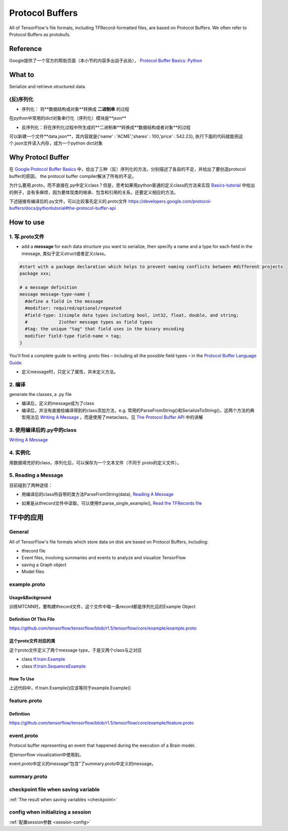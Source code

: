 Protocol Buffers
===================
All of TensorFlow's file formats, including TFRecord-formatted files, are based on Protocol Buffers. We often refer to Protocol Buffers as protobufs. 

Reference
----------
Google提供了一个官方的帮助页面（本小节的内容多出自于此处）， `Protocol Buffer Basics: Python
<https://developers.google.com/protocol-buffers/docs/pythontutorial>`_

What to
--------
Serialize and retrieve structured data.

(反)序列化
^^^^^^^^^^^
- 序列化： 将**数据结构或对象**转换成 **二进制串** 的过程

在python中常用的dict对象串行化（序列化）模块是**json**

.. code-block:: python
  :linenos:

  import json
  data = {
    'name' : 'ACME',
    'shares' : 100,
    'price' : 542.23
  }
  json_str = json.dumps(data) #type(json_str) is str

- 反序列化：将在序列化过程中所生成的**二进制串**转换成**数据结构或者对象**的过程

可以新建一个文件**data.json**，其内容就是{'name' : 'ACME','shares' : 100,'price' : 542.23}, 执行下面的代码就能把这个.json文件读入内存，成为一个python dict对象

.. code-block:: python
  :linenos:

  # Reading data back
  with open('data.json', 'r') as f:
    data = json.load(f)

Why Protocl Buffer 
---------------------
在 `Google Protocol Buffer Basics <https://developers.google.com/protocol-buffers/docs/pythontutorial#why-use-protocol-buffers>`_ 中，给出了三种（反）序列化的方法，分别描述了各自的不足，并给出了要创造protocol buffer的原因， the protocol buffer compiler解决了所有的不足。

为什么要用.proto，而不直接在.py中定义class？但是，思考如果用python普通的定义class的方法来实现 `Basics-tutorial <https://developers.google.com/protocol-buffers/docs/pythontutorial>`_ 中给出的例子，会有多麻烦，因为要体现类的继承、包含和引用的关系，还要定义相应的方法。

下述链接有编译后的.py文件，可以比较事先定义的.proto文件
https://developers.google.com/protocol-buffers/docs/pythontutorial#the-protocol-buffer-api

How to use
-------------
1. 写.proto文件
^^^^^^^^^^^^^^^^^^

- add a **message** for each data structure you want to serialize, then specify a name and a type for each field in the message, 类似于定义struct或者定义class。

.. code-block:: none

  #start with a package declaration which helps to prevent naming conflicts between #different projects
  package xxx;  

  # a message definition
  message message-type-name {
    #define a field in the message
    #modifier: required/optional/repeated
    #field-type: 1)simple data types including bool, int32, float, double, and string;
    #            2)other message types as field types
    #tag: the unique "tag" that field uses in the binary encoding
    modifier field-type field-name = tag;
  }

You'll find a complete guide to writing .proto files – including all the possible field types – in the `Protocol Buffer Language Guide <https://developers.google.com/protocol-buffers/docs/proto>`_.

- 定义message时，只定义了属性，并未定义方法。

2. 编译
^^^^^^^^

generate the classes, a .py file

- 编译后，定义的message成为了class
- 编译后，并没有直接给编译得到的class添加方法，e.g. 常用的ParseFromString()和SerializeToString()，这两个方法的典型用法见 `Writing A Message <https://developers.google.com/protocol-buffers/docs/pythontutorial#writing-a-message>`_ 。而是使用了metaclass，见 `The Protocol Buffer API <https://developers.google.com/protocol-buffers/docs/pythontutorial#the-protocol-buffer-api>`_ 中的讲解

3. 使用编译后的.py中的class
^^^^^^^^^^^^^^^^^^^^^^^^^^^^

`Writing A Message <https://developers.google.com/protocol-buffers/docs/pythontutorial#writing-a-message>`_

4. 实例化
^^^^^^^^^^^
用数据填充好的class，序列化后，可以保存为一个文本文件（不同于.proto的定义文件）。

5. Reading a Message
^^^^^^^^^^^^^^^^^^^^^^
目前碰到了两种途径：

- 用编译后的class所自带的类方法ParseFromString(data), `Reading A Message <https://developers.google.com/protocol-buffers/docs/pythontutorial#reading-a-message>`_

.. code-block:: python
  :linenos:

  address_book = addressbook_pb2.AddressBook()

  # Read the existing address book.
  f = open(sys.argv[1], "rb")
  address_book.ParseFromString(f.read())
  f.close()

- 如果是从tfrecord文件中读取，可以使用tf.parse_single_example(), `Read the TFRecords file <http://www.machinelearninguru.com/deep_learning/tensorflow/basics/tfrecord/tfrecord.html>`_

.. code-block:: python
  :linenos:

  #Define a decoder
  #@return: A dict mapping feature keys to Tensor and SparseTensor values.
  image_features = tf.parse_single_example(
      serialized_example,
      features={
          'image/encoded': tf.FixedLenFeature([], tf.string),#one image  one record
          'image/label': tf.FixedLenFeature([], tf.int64),
          'image/roi': tf.FixedLenFeature([4], tf.float32),
          'image/landmark': tf.FixedLenFeature([10],tf.float32)
      }
  )

.. _example-proto:

TF中的应用
------------
General
^^^^^^^^^
All of TensorFlow's file formats which store data on disk are based on Protocol Buffers, including:

- tfrecord file
- Event files, involving summaries and events to analyze and visualize TensorFlow
- saving a Graph object
- Model files

example.proto
^^^^^^^^^^^^^^^^
Usage&Background
+++++++++++++++++++++
训练MTCNN时，要构建tfrecord文件，这个文件中每一条record都是序列化后的Example Object

Definition Of This File
+++++++++++++++++++++++++++
https://github.com/tensorflow/tensorflow/blob/r1.5/tensorflow/core/example/example.proto

.. code-block:: python
  :linenos:

  message Example {
    Features features = 1;
  };

  message Features {
    // Map from feature name to feature.
    map<string, Feature> feature = 1;
  };

  message Feature {
  // Each feature can be exactly one kind.
    oneof kind {
      BytesList bytes_list = 1;
      FloatList float_list = 2;
      Int64List int64_list = 3;
    }
  };

  // Containers to hold repeated fundamental values.
  message BytesList {
    repeated bytes value = 1;
  }
  message FloatList {
    repeated float value = 1 [packed = true];
  }
  message Int64List {
    repeated int64 value = 1 [packed = true];
  }

这个proto文件对应的类
++++++++++++++++++++++
这个proto文件定义了两个message type，于是又两个class与之对应

- class `tf.train.Example <https://www.tensorflow.org/api_docs/python/tf/train/Example>`_
- class `tf.train.SequenceExample <https://www.tensorflow.org/api_docs/python/tf/train/SequenceExample>`_

How To Use
+++++++++++++++
.. code-block:: python
  :linenos:

  example = tf.train.Example(features=tf.train.Features(feature={
        'image/encoded': _bytes_feature(image_buffer),
        'image/label': _int64_feature(class_label),
        'image/roi': _float_feature(roi), #ROI: region of interest
        'image/landmark': _float_feature(landmark)
  }))

上述代码中，tf.train.Example()应该等同于example.Example()

.. _feature-proto:

feature.proto
^^^^^^^^^^^^^^^
Definition
++++++++++++
https://github.com/tensorflow/tensorflow/blob/r1.5/tensorflow/core/example/feature.proto

event.proto
^^^^^^^^^^^^^^
Protocol buffer representing an event that happened during the execution of a Brain model.

在tensorflow visualization中使用到。

event.proto中定义的message“包含”了summary.proto中定义的message。

summary.proto
^^^^^^^^^^^^^^^

checkpoint file when saving variable
^^^^^^^^^^^^^^^^^^^^^^^^^^^^^^^^^^^^^^
:ref:`The result when saving variables <checkpoint>`

config when initializing a session
^^^^^^^^^^^^^^^^^^^^^^^^^^^^^^^^^^^^
:ref:`配置session参数 <session-config>`
